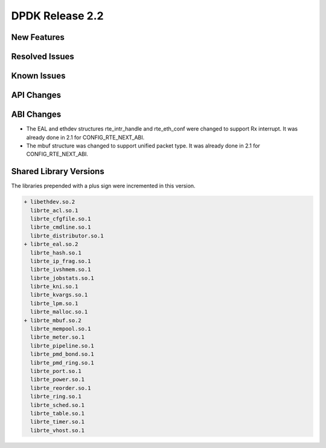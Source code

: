 DPDK Release 2.2
================

New Features
------------


Resolved Issues
---------------


Known Issues
------------


API Changes
-----------


ABI Changes
-----------

* The EAL and ethdev structures rte_intr_handle and rte_eth_conf were changed
  to support Rx interrupt. It was already done in 2.1 for CONFIG_RTE_NEXT_ABI.

* The mbuf structure was changed to support unified packet type.
  It was already done in 2.1 for CONFIG_RTE_NEXT_ABI.


Shared Library Versions
-----------------------

The libraries prepended with a plus sign were incremented in this version.

.. code-block:: diff

   + libethdev.so.2
     librte_acl.so.1
     librte_cfgfile.so.1
     librte_cmdline.so.1
     librte_distributor.so.1
   + librte_eal.so.2
     librte_hash.so.1
     librte_ip_frag.so.1
     librte_ivshmem.so.1
     librte_jobstats.so.1
     librte_kni.so.1
     librte_kvargs.so.1
     librte_lpm.so.1
     librte_malloc.so.1
   + librte_mbuf.so.2
     librte_mempool.so.1
     librte_meter.so.1
     librte_pipeline.so.1
     librte_pmd_bond.so.1
     librte_pmd_ring.so.1
     librte_port.so.1
     librte_power.so.1
     librte_reorder.so.1
     librte_ring.so.1
     librte_sched.so.1
     librte_table.so.1
     librte_timer.so.1
     librte_vhost.so.1
